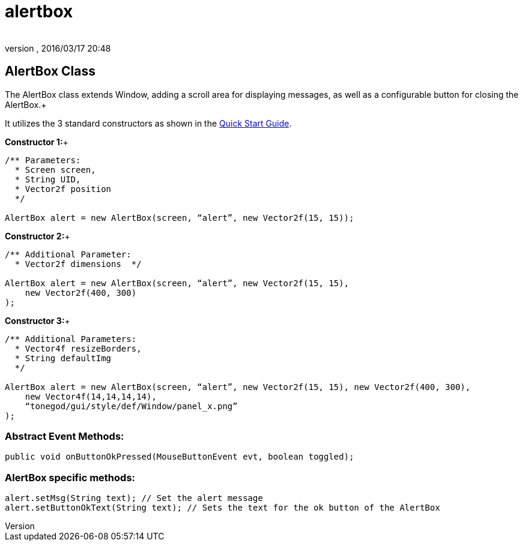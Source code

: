 = alertbox
:author: 
:revnumber: 
:revdate: 2016/03/17 20:48
:relfileprefix: ../../../
:imagesdir: ../../..
ifdef::env-github,env-browser[:outfilesuffix: .adoc]



== AlertBox Class

The AlertBox class extends Window, adding a scroll area for displaying messages, as well as a configurable button for closing the AlertBox.+

It utilizes the 3 standard constructors as shown in the <<jme3/contributions/tonegodgui/quickstart#,Quick Start Guide>>.

*Constructor 1:*+

[source,java]
----

/** Parameters:
  * Screen screen,
  * String UID,
  * Vector2f position
  */
 
AlertBox alert = new AlertBox(screen, “alert”, new Vector2f(15, 15));

----

*Constructor 2:*+

[source,java]
----

/** Additional Parameter:
  * Vector2f dimensions  */
 
AlertBox alert = new AlertBox(screen, “alert”, new Vector2f(15, 15),
    new Vector2f(400, 300)
);

----

*Constructor 3:*+

[source,java]
----

/** Additional Parameters:
  * Vector4f resizeBorders,
  * String defaultImg
  */
 
AlertBox alert = new AlertBox(screen, “alert”, new Vector2f(15, 15), new Vector2f(400, 300),
    new Vector4f(14,14,14,14),
    “tonegod/gui/style/def/Window/panel_x.png”
);

----


=== Abstract Event Methods:

[source,java]
----

public void onButtonOkPressed(MouseButtonEvent evt, boolean toggled);

----


=== AlertBox specific methods:

[source,java]
----

alert.setMsg(String text); // Set the alert message
alert.setButtonOkText(String text); // Sets the text for the ok button of the AlertBox

----
